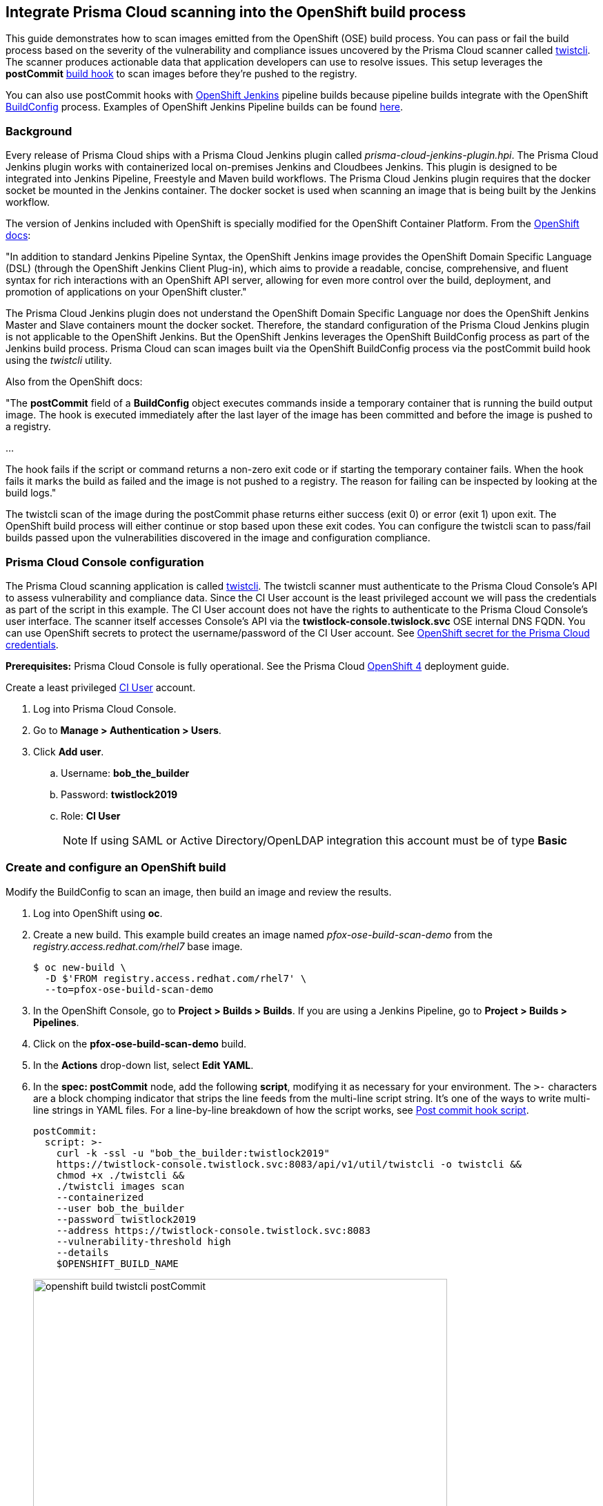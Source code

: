 [#integrate-prisma-cloud-scanning-into-the-openshift-build-process]
== Integrate Prisma Cloud scanning into the OpenShift build process

This guide demonstrates how to scan images emitted from the OpenShift (OSE) build process.
You can pass or fail the build process based on the severity of the vulnerability and compliance issues uncovered by the Prisma Cloud scanner called xref:../tools/twistcli.adoc#[twistcli].
The scanner produces actionable data that application developers can use to resolve issues.
This setup leverages the *postCommit* https://docs.openshift.com/container-platform/3.10/dev_guide/builds/build_hooks.html[build hook] to scan images before they're pushed to the registry.

You can also use postCommit hooks with https://docs.openshift.com/container-platform/3.10/using_images/other_images/jenkins.html[OpenShift Jenkins] pipeline builds because pipeline builds integrate with the OpenShift https://docs.openshift.com/container-platform/3.10/dev_guide/dev_tutorials/openshift_pipeline.html#overview[BuildConfig] process.
Examples of OpenShift Jenkins Pipeline builds can be found https://github.com/openshift/origin/tree/master/examples/jenkins/pipeline[here].

[.section]
[#background]
=== Background

Every release of Prisma Cloud ships with a Prisma Cloud Jenkins plugin called _prisma-cloud-jenkins-plugin.hpi_.
The Prisma Cloud Jenkins plugin works with containerized local on-premises Jenkins and Cloudbees Jenkins.
This plugin is designed to be integrated into Jenkins Pipeline, Freestyle and Maven build workflows.
The Prisma Cloud Jenkins plugin requires that the docker socket be mounted in the Jenkins container.
The docker socket is used when scanning an image that is being built by the Jenkins workflow.

The version of Jenkins included with OpenShift is specially modified for the OpenShift Container Platform.
From the https://docs.openshift.com/container-platform/3.10/dev_guide/dev_tutorials/openshift_pipeline.html[OpenShift docs]:

"In addition to standard Jenkins Pipeline Syntax, the OpenShift Jenkins image provides the OpenShift Domain Specific Language (DSL) (through the OpenShift Jenkins Client Plug-in), which aims to provide a readable, concise, comprehensive, and fluent syntax for rich interactions with an OpenShift API server, allowing for even more control over the build, deployment, and promotion of applications on your OpenShift cluster."

The Prisma Cloud Jenkins plugin does not understand the OpenShift Domain Specific Language nor does the OpenShift Jenkins Master and Slave containers mount the docker socket.
Therefore, the standard configuration of the Prisma Cloud Jenkins plugin is not applicable to the OpenShift Jenkins.
But the OpenShift Jenkins leverages the OpenShift BuildConfig process as part of the Jenkins build process.
Prisma Cloud can scan images built via the OpenShift BuildConfig process via the postCommit build hook using the _twistcli_ utility.

Also from the OpenShift docs:

"The *postCommit* field of a *BuildConfig* object executes commands inside a temporary container that is running the build output image.
The hook is executed immediately after the last layer of the image has been committed and before the image is pushed to a registry.

…

The hook fails if the script or command returns a non-zero exit code or if starting the temporary container fails.
When the hook fails it marks the build as failed and the image is not pushed to a registry.
The reason for failing can be inspected by looking at the build logs."

The twistcli scan of the image during the postCommit phase returns either success (exit 0) or error (exit 1) upon exit.
The OpenShift build process will either continue or stop based upon these exit codes.
You can configure the twistcli scan to pass/fail builds passed upon the vulnerabilities discovered in the image and configuration compliance.


[.task]
[#prisma-cloud-console-configuration]
=== Prisma Cloud Console configuration

The Prisma Cloud scanning application is called xref:../tools/twistcli.adoc#[twistcli].
The twistcli scanner must authenticate to the Prisma Cloud Console's API to assess vulnerability and compliance data.
Since the CI User account is the least privileged account we will pass the credentials as part of the script in this example.
The CI User account does not have the rights to authenticate to the Prisma Cloud Console's user interface.
The  scanner itself accesses Console's API via the *twistlock-console.twislock.svc* OSE internal DNS FQDN.
You can use OpenShift secrets to protect the username/password of the CI User account.
See <<OpenShift secret for the Prisma Cloud credentials>>.

*Prerequisites:*
Prisma Cloud Console is fully operational.
See the Prisma Cloud xref:../install/deploy-console/console-on-openshift.adoc[OpenShift 4] deployment guide.

Create a least privileged xref:../authentication/user_roles.adoc[CI User] account.

[.procedure]
. Log into Prisma Cloud Console.

. Go to *Manage > Authentication > Users*.

. Click *Add user*.

.. Username: *bob_the_builder*

.. Password: *twistlock2019*

.. Role: *CI User*
+
NOTE: If using SAML or Active Directory/OpenLDAP integration this account must be of type *Basic*


[.task]
[#create-and-configure-an-openshift-build]
=== Create and configure an OpenShift build

Modify the BuildConfig to scan an image, then build an image and review the results.

[.procedure]
. Log into OpenShift using *oc*.

. Create a new build.
This example build creates an image named _pfox-ose-build-scan-demo_ from the _registry.access.redhat.com/rhel7_ base image.

  $ oc new-build \
    -D $'FROM registry.access.redhat.com/rhel7' \
    --to=pfox-ose-build-scan-demo

. In the OpenShift Console, go to *Project > Builds > Builds*.
If you are using a Jenkins Pipeline, go to *Project > Builds > Pipelines*.

. Click on the *pfox-ose-build-scan-demo* build.

. In the *Actions* drop-down list, select *Edit YAML*.

. In the *spec: postCommit* node, add the following *script*, modifying it as necessary for your environment.
The `>-` characters are a block chomping indicator that strips the line feeds from the multi-line script string.
It's one of the ways to write multi-line strings in YAML files.
For a line-by-line breakdown of how the script works, see <<_postcommit_script,Post commit hook script>>.
+
// Breaking strings over multiple lines in YAML.
// https://stackoverflow.com/questions/3790454/in-yaml-how-do-i-break-a-string-over-multiple-lines
+
[source,yaml]
----
postCommit:
  script: >-
    curl -k -ssl -u "bob_the_builder:twistlock2019"
    https://twistlock-console.twistlock.svc:8083/api/v1/util/twistcli -o twistcli &&
    chmod +x ./twistcli &&
    ./twistcli images scan 
    --containerized
    --user bob_the_builder
    --password twistlock2019
    --address https://twistlock-console.twistlock.svc:8083
    --vulnerability-threshold high
    --details
    $OPENSHIFT_BUILD_NAME
----
+
image::openshift_build_twistcli_postCommit.png[width=600]

. Build a new image.

  $ oc start-build pfox-ose-build-scan-demo

. Monitor the build logs.

  $ oc logs -f bc/pfox-ose-build-scan-demo


[#looking-at-the-results]
=== Looking at the results

Since twistcli is configured with _--vulnerability-threshold high_ and _--details_, the output contains detailed information for vulnerabilities in the image.

image::openshift_build_twistcli_scan1.png[width=800]

The pass/fail status of the twistcli scan is printed at the end of the scan.

image::openshift_build_twistcli_scan2.png[width=800]

If you want less verbosity from the scanner, remove the _--details_ option from the postCommit script.
To push the image to registry regardless of the scanner's findings, don't set any thresholds by removing the _--vulnerability-threshold high_ option.

[source,yaml]
----
postCommit:
  script: >-
    curl -k -ssl -u "bob_the_builder:twistlock2019"
    https://twistlock-console.twistlock.svc:8083/api/v1/util/twistcli -o twistcli &&
    chmod +x ./twistcli &&
    ./twistcli images scan 
    --containerized
    --user bob_the_builder
    --password twistlock2019
    --address https://twistlock-console.twistlock.svc:8083
    --details
    $OPENSHIFT_BUILD_NAME
----

With the updated postCommit script, the scanner provides just a summary report:

image::openshift_build_twistcli_scan3.png[width=800]

In the OpenShift Console, the build information and twistcli scan output is displayed.

image::openshift_build_twistcli_ose_build.png[width=800]

The scan results can be reviewed in Prisma Cloud Console under *Monitor > Vulnerabilities > Twistcli Scans*.

image::openshift_build_twistcli_ose_twistcli_scans.png[width=800]

Click on the image to drill down into the detailsClick on the image to drill down into the details.

image::openshift_build_twistcli_ose_twistcli_scans1.png[width=800]


[#_postcommit_script]
=== Post commit hook script

The postCommit script runs the Prisma Cloud scanner on the image just built.
This section describes how the script works.

[source,yaml]
----
postCommit:
  script: >-
    curl -k -ssl -u "bob_the_builder:twistlock2019" // See 1
    https://twistlock-console.twistlock.svc:8083/api/v1/util/twistcli -o twistcli &&
    chmod +x ./twistcli && // See 2
    ./twistcli images scan // See 3
    --containerized 
    --user bob_the_builder
    --password twistlock2019
    --address https://twistlock-console.twistlock.svc:8083
    --vulnerability-threshold high
    --details
    $OPENSHIFT_BUILD_NAME // See 4
----

* *1* -- Pulls the twistcli binary from Prisma Cloud Console API.
This guarantees that the Prisma Cloud Console and twistcli versions are synchronized.
Note that if the image being built does not contain curl, then add the twistcli application to the image itself.

* *2* -- Makes the twistcli binary executable.

* *3* -- Scans the image within the running container.
The https://docs.openshift.com/container-platform/3.10/dev_guide/builds/build_hooks.html[postCommit field of a BuildConfig object] executes commands inside a temporary container that is running the build output image.

* *4* -- Name of the image being scanned based upon the build's environment variable.

The following options control how the scan runs:
See *twistcli images scan --help* for additional flags and details.

* _--containerized_ -- Run the scan from within a container.
* _--vulnerability-threshold high_ -- Minimum vulnerability threshold for failing the build on vulnerability checks.
* _--details_ -- Show all vulnerability details.

Twistcli returns an exit code of 1 if there are any xref:../vulnerability_management/cvss_scoring.adoc#[_high_] severity vulnerabilities in the image.
An exit code of 1 notifies the OSE start-build process that the postCommit task has failed and that the process should stop before the image is pushed to the registry.


[.task]
[#openshift-secret-for-the-prisma-cloud-credentials]
=== OpenShift secret for the Prisma Cloud credentials

Create an OpenShift generic secret to protect your CI User credentials.
These credentials are presented as environment variables to the script run in the postCommit stage.
More information about providing credentials to a BuildConfig, see OpenShift's docs on https://docs.openshift.com/container-platform/3.10/dev_guide/builds/build_inputs.html#using-secrets-in-the-buildconfig[input secrets].

WARNING: The OpenShift build process will create environment variables containing the Prisma Cloud CI User account's username:password in the resulting image.

[.procedure]
. Log into OpenShift using *oc*, and go to the project where you run builds.

. Create files for the username and password.

    $ echo -n 'bob_the_builder' > ./username.txt
    $ echo -n 'twistlock2019' > ./password.txt

. Create an OpenShift generic secret with the username and password.

    $ oc create secret generic twistlock-scan \
      --from-file=username=./username.txt \
      --from-file=password=./password.txt

. Grant the builder service account access to the secret.

    $ oc secrets link builder twistlock-scan

. Create a new build.
This example build creates an image named _pfox-ose-build-scan-demo_ from the _registry.access.redhat.com/rhel7_ base image.
Associate the *twistlock-scan* secret with the build.

    $ oc new-build \
      -D $'FROM registry.access.redhat.com/rhel7' \
      --to=pfox-ose-build-scan-demo \
      --build-secret twistlock-scan

. In the OpenShift Console, go to *Project > Builds > Builds*.
If you are using a Jenkins Pipeline, go to *Project > Builds > Pipelines*.

. Click on the *pfox-ose-build-scan-demo* build.

. In the *Actions* drop-down list, select *Edit YAML*.

. Add in the *postCommit* script as instructed above.

. Modify the *spec:source* and *spec:strategy* nodes accordingly.
+
[source,yaml]
----
    source:
      dockerfile: FROM registry.access.redhat.com/dotnet-beta/dotnet-20-rhel7
      secrets:
        - secret:
            name: twistlock-scan
      sourceSecret:
        name: twistlock-scan
      type: Dockerfile
    strategy:
      dockerStrategy:
        env:
          - name: twistlock_scan_username
            valueFrom:
              secretKeyRef:
                key: username
                name: twistlock-scan
          - name: twistlock_scan_password
            valueFrom:
              secretKeyRef:
                key: password
                name: twistlock-scan
----
+
image::openshift_build_twistcli_secrets.png[width=600]
